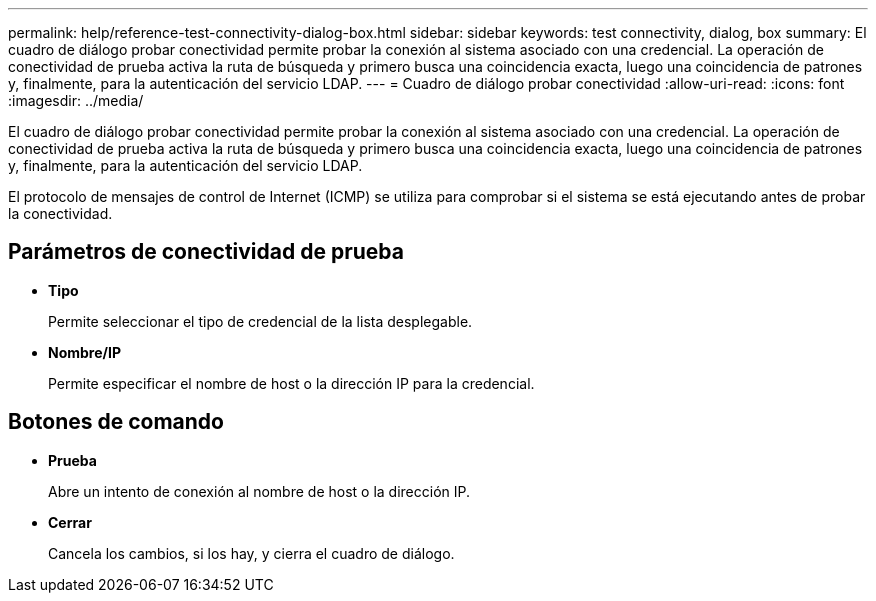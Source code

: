---
permalink: help/reference-test-connectivity-dialog-box.html 
sidebar: sidebar 
keywords: test connectivity, dialog, box 
summary: El cuadro de diálogo probar conectividad permite probar la conexión al sistema asociado con una credencial. La operación de conectividad de prueba activa la ruta de búsqueda y primero busca una coincidencia exacta, luego una coincidencia de patrones y, finalmente, para la autenticación del servicio LDAP. 
---
= Cuadro de diálogo probar conectividad
:allow-uri-read: 
:icons: font
:imagesdir: ../media/


[role="lead"]
El cuadro de diálogo probar conectividad permite probar la conexión al sistema asociado con una credencial. La operación de conectividad de prueba activa la ruta de búsqueda y primero busca una coincidencia exacta, luego una coincidencia de patrones y, finalmente, para la autenticación del servicio LDAP.

El protocolo de mensajes de control de Internet (ICMP) se utiliza para comprobar si el sistema se está ejecutando antes de probar la conectividad.



== Parámetros de conectividad de prueba

* *Tipo*
+
Permite seleccionar el tipo de credencial de la lista desplegable.

* *Nombre/IP*
+
Permite especificar el nombre de host o la dirección IP para la credencial.





== Botones de comando

* *Prueba*
+
Abre un intento de conexión al nombre de host o la dirección IP.

* *Cerrar*
+
Cancela los cambios, si los hay, y cierra el cuadro de diálogo.


